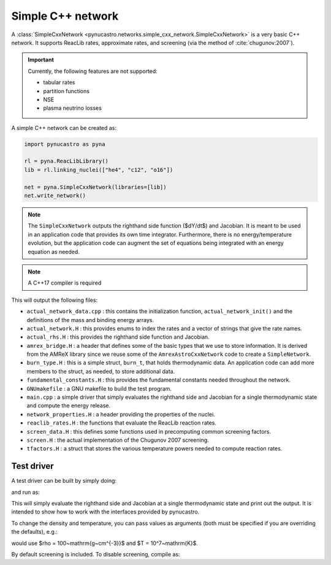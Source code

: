 Simple C++ network
==================

A :class:`SimpleCxxNetwork <pynucastro.networks.simple_cxx_network.SimpleCxxNetwork>` is a very basic C++ network.  It supports
ReacLib rates, approximate rates, and screening (via
the method of :cite:`chugunov:2007`).

.. important::

   Currently, the following features are not supported:

   * tabular rates
   * partition functions
   * NSE
   * plasma neutrino losses

A simple C++ network can be created as:

.. code:: python

   import pynucastro as pyna

   rl = pyna.ReacLibLibrary()
   lib = rl.linking_nuclei(["he4", "c12", "o16"])

   net = pyna.SimpleCxxNetwork(libraries=[lib])
   net.write_network()

.. note::

   The ``SimpleCxxNetwork`` outputs the righthand side function
   ($dY/dt$) and Jacobian.  It is meant to be used in an application
   code that provides its own time integrator.  Furthermore, there
   is no energy/temperature evolution, but the application code can
   augment the set of equations being integrated with an energy
   equation as needed.

.. note::

   A C++17 compiler is required


This will output the following files:

* ``actual_network_data.cpp`` : this contains the initialization
  function, ``actual_network_init()`` and the definitions of the mass
  and binding energy arrays.

* ``actual_network.H`` : this provides enums to index the rates and a
  vector of strings that give the rate names.

* ``actual_rhs.H`` : this provides the righthand side function and Jacobian.

* ``amrex_bridge.H`` : a header that defines some of the basic types that we
  use to store information.  It is derived from the AMReX library
  since we reuse some of the ``AmrexAstroCxxNetwork`` code to create a
  ``SimpleNetwork``.

* ``burn_type.H`` : this is a simple struct, ``burn_t``, that holds
  thermodynamic data.  An application code can add more members to the
  struct, as needed, to store additional data.

* ``fundamental_constants.H`` : this provides the fundamental constants
  needed throughout the network.

* ``GNUmakefile`` : a GNU makefile to build the test program.

* ``main.cpp`` : a simple driver that simply evaluates the righthand side and Jacobian
  for a single thermodynamic state and compute the energy release.

* ``network_properties.H`` : a header providing the properties of the nuclei.

* ``reaclib_rates.H`` : the functions that evaluate the ReacLib reaction rates.

* ``screen_data.H`` : this defines some functions used in precomputing common
  screening factors.

* ``screen.H`` : the actual implementation of the Chugunov 2007 screening.

* ``tfactors.H`` : a struct that stores the various temperature powers needed
  to compute reaction rates.


Test driver
-----------

A test driver can be built by simply doing:

.. prompt:: bash

   make

and run as:

.. prompt:: bash

   ./main

This will simply evaluate the righthand side and Jacobian at a single
thermodynamic state and print out the output.  It is intended to show
how to work with the interfaces provided by pynucastro.

To change the density and temperature, you can pass values as arguments
(both must be specified if you are overriding the defaults), e.g.:

.. prompt:: bash

   ./main 100 1.e7

would use $\rho = 100~\mathrm{g~cm^{-3}}$ and $T = 10^7~\mathrm{K}$.

By default screening is included.  To disable screening, compile as:

.. prompt:: bash

   make DISABLE_SCREENING=TRUE

